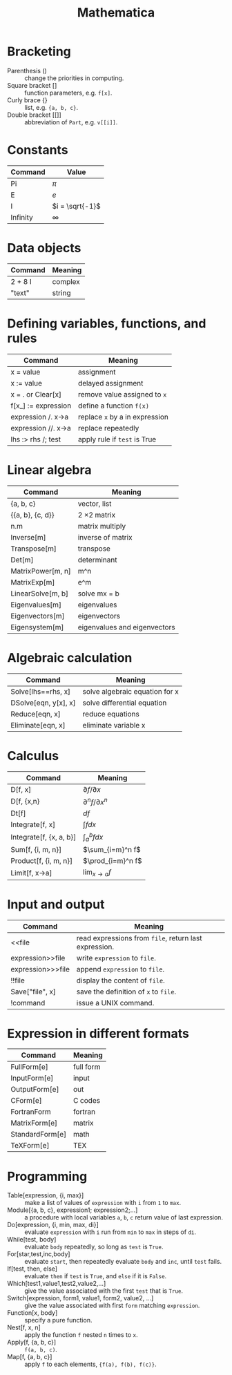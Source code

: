 #+TITLE: Mathematica
#+OPTIONS: ^:nil

* Bracketing
- Parenthesis () :: change the priorities in computing.
- Square bracket [] :: function parameters, e.g. =f[x]=.
- Curly brace {} :: list, e.g. ={a, b, c}=.
- Double bracket [[]] :: abbreviation of =Part=, e.g. =v[[i]]=.
* Constants
| Command  | Value           |
|----------+-----------------|
| Pi       | $\pi$           |
| E        | $e$             |
| I        | $i = \sqrt{-1}$ |
| Infinity | $\infty$        |
* Data objects
| Command | Meaning |
|---------+---------|
| 2 + 8 I | complex |
| "text"  | string  |
* Defining variables, functions, and rules
| Command   | Meaning                        |
|---------------------+--------------------------------|
| x = value           | assignment                     |
| x := value          | delayed assignment             |
| x = . or Clear[x]   | remove value assigned to =x=   |
| f[x_] := expression  | define a function =f(x)=       |
| expression /. x->a  | replace =x= by a in expression |
| expression //. x->a | replace repeatedly             |
| lhs :> rhs /; test  | apply rule if =test= is True   |
* Linear algebra
| Command           | Meaning             |
|-------------------+---------------------|
| {a, b, c}         | vector, list        |
| {{a, b}, {c, d}}  | 2 \times 2 matrix   |
| n.m               | matrix multiply     |
| Inverse[m]        | inverse of matrix   |
| Transpose[m]      | transpose           |
| Det[m]            | determinant         |
| MatrixPower[m, n] | m^n                 |
| MatrixExp[m]      | e^m                 |
| LinearSolve[m, b] | solve mx = b        |
| Eigenvalues[m]    | eigenvalues         |
| Eigenvectors[m]   | eigenvectors        |
| Eigensystem[m]    | eigenvalues and eigenvectors |
* Algebraic calculation
| Command              | Meaning                          |
|----------------------+----------------------------------|
| Solve[lhs==rhs, x]   | solve algebraic equation for x   |
| DSolve[eqn, y[x], x] | solve differential equation      |
| Reduce[eqn, x]       | reduce equations                 |
| Eliminate[eqn, x]    | eliminate variable x             |
* Calculus
| Command                 | Meaning                   |
|-------------------------+---------------------------|
| D[f, x]                 | $\partial f/\partial x$   |
| D[f, {x,n}              | $\partial^n f/\partial x^n$ |
| Dt[f]                   | $df$                      |
| Integrate[f, x]         | $\int fdx$                |
| Integrate[f, {x, a, b}] | $\int_a^b f dx$           |
| Sum[f, {i, m, n}]       | $\sum_{i=m}^n f$          |
| Product[f, {i, m, n}]   | $\prod_{i=m}^n f$         |
| Limit[f, x->a]          | $\lim_{x\to a} f$         |
* Input and output
| Command           | Meaning                                               |
|-------------------+-------------------------------------------------------|
| <<file            | read expressions from =file=, return last expression. |
| expression>>file  | write =expression= to =file=.                         |
| expression>>>file | append =expression= to =file=.                        |
| !!file            | display the content of =file=.                        |
| Save["file", x]   | save the definition of =x= to =file=.                 |
| !command          | issue a UNIX command.                                 |
* Expression in different formats
| Command         | Meaning   |
|-----------------+-----------|
| FullForm[e]     | full form |
| InputForm[e]    | input     |
| OutputForm[e]   | out       |
| CForm[e]        | C codes   |
| FortranForm     | fortran   |
| MatrixForm[e]   | matrix    |
| StandardForm[e] | math      |
| TeXForm[e]      | TEX       |
* Programming
- Table[expression, {i, max}] :: make a list of values of =expression= with =i= from =1= to =max=.
- Module[{a, b, c}, expression1; expression2;...] :: a procedure with local variables =a=, =b=, =c= return value of last expression.
- Do[expression, {i, min, max, di}] :: evaluate =expression= with =i= run from =min= to =max= in steps of =di=.
- While[test, body] :: evaluate =body= repeatedly, so long as =test= is =True=.
- For[star,test,inc,body] :: evaluate =start=, then repeatedly evaluate =body= and =inc=, until =test= fails.
- If[test, then, else] :: evaluate =then= if =test= is =True=, and =else= if it is =False=.
- Which[test1,value1,test2,value2,...] :: give the value associated with the first =test= that is =True=.
- Switch[expression, form1, value1, form2, value2, ...] :: give the value associated with first =form= matching =expression=.
- Function[x, body] :: specify a pure function.
- Nest[f, x, n] :: apply the function =f= nested =n= times to =x=.
- Apply[f, {a, b, c}] :: =f(a, b, c)=.
- Map[f, {a, b, c}] :: apply =f= to each elements, ={f(a), f(b), f(c)}=.
